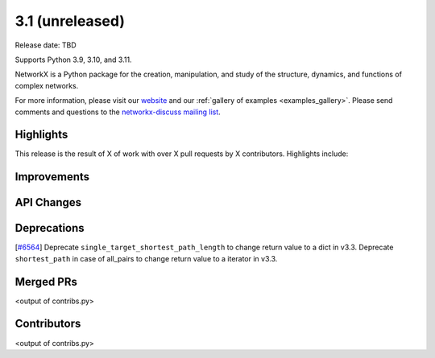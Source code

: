 3.1 (unreleased)
================

Release date: TBD

Supports Python 3.9, 3.10, and 3.11.

NetworkX is a Python package for the creation, manipulation, and study of the
structure, dynamics, and functions of complex networks.

For more information, please visit our `website <https://networkx.org/>`_
and our :ref:`gallery of examples <examples_gallery>`.
Please send comments and questions to the `networkx-discuss mailing list
<http://groups.google.com/group/networkx-discuss>`_.

Highlights
----------

This release is the result of X of work with over X pull requests by
X contributors. Highlights include:


Improvements
------------


API Changes
-----------


Deprecations
------------

[`#6564 <https://github.com/networkx/networkx/pull/6564>`_]
Deprecate ``single_target_shortest_path_length`` to change return value to a dict in v3.3.
Deprecate ``shortest_path`` in case of all_pairs to change return value to a iterator in v3.3.

Merged PRs
----------

<output of contribs.py>


Contributors
------------

<output of contribs.py>

